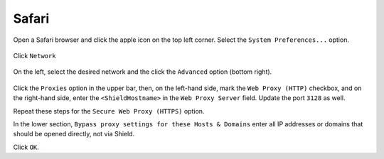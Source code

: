 Safari
======

Open a Safari browser and click the apple icon on the top left corner. Select the ``System Preferences...`` option.

.. figure:: images/SafariSysPref.png
	:scale: 75%
	:align: center

.. figure:: images/SafariNetwork.png
	:scale: 75%
	:align: center

Click ``Network``

.. figure:: images/SafariNetworkAdvanced.png
	:scale: 75%
	:align: center

On the left, select the desired network and the click the ``Advanced`` option (bottom right).

.. figure:: images/SafariProxySettings.png
	:scale: 75%
	:align: center

Click the ``Proxies`` option in the upper bar, then, on the left-hand side, mark the ``Web Proxy (HTTP)`` checkbox, and on the right-hand side, enter the ``<ShieldHostname>`` in the ``Web Proxy Server`` field. Update the port ``3128`` as well.

Repeat these steps for the ``Secure Web Proxy (HTTPS)`` option.

In the lower section, ``Bypass proxy settings for these Hosts & Domains`` enter all IP addresses or domains that should be opened directly, not via Shield.

Click ``OK``.